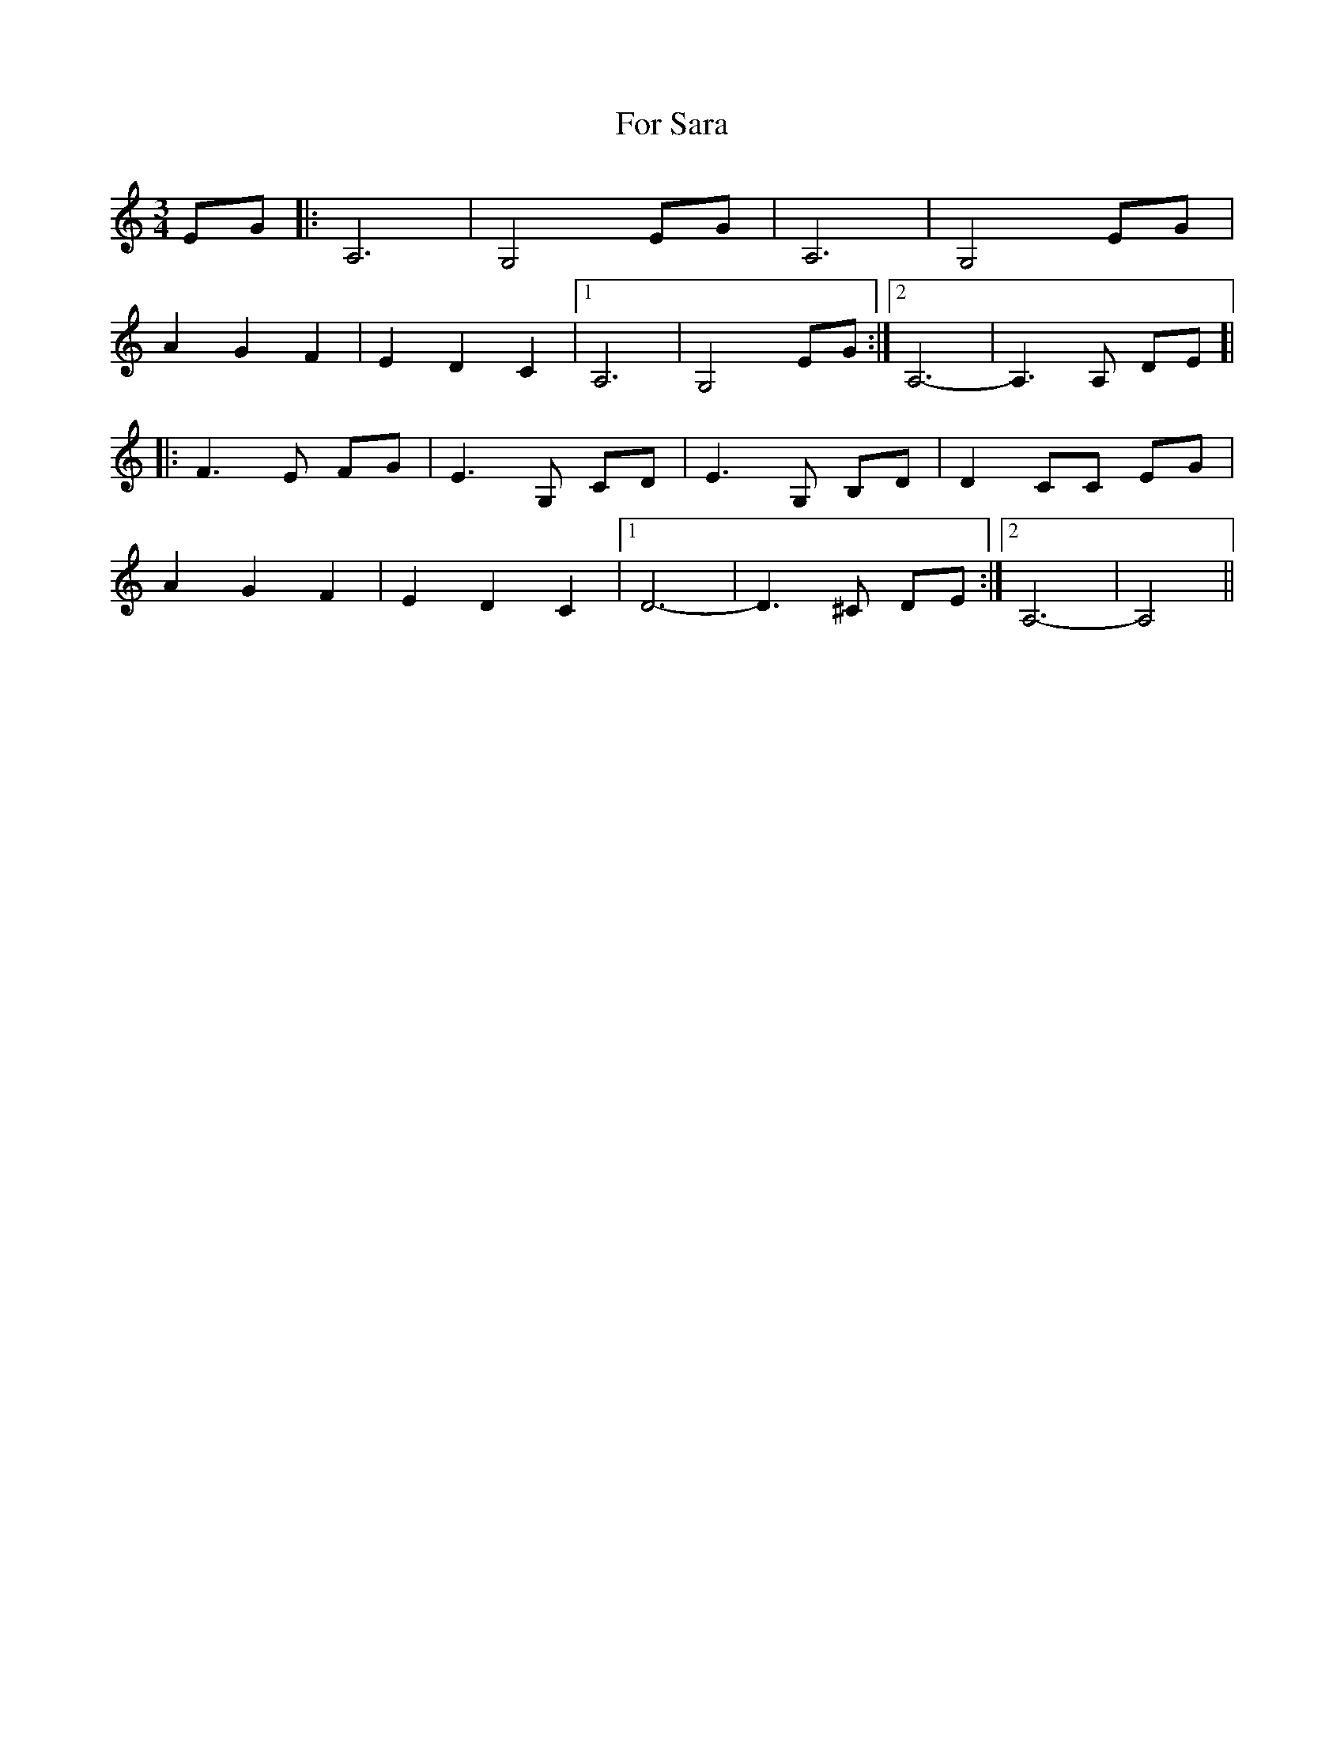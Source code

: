 X: 13699
T: For Sara
R: waltz
M: 3/4
K: Cmajor
EG|:A,6|G,4 EG|A,6|G,4 EG|
A2G2F2|E2D2C2|1 A,6|G,4 EG:|2 A,6-|A,3A, DE]|
|:F3E FG|E3G, CD|E3G, B,D|D2 CC EG|
A2 G2 F2|E2 D2 C2|1 D6-|D3^C DE:|2 A,6-|A,4||

